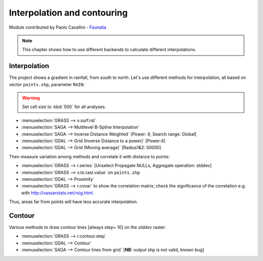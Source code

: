Interpolation and contouring
=============================

Module contributed by Paolo Cavallini - `Faunalia <http://www.faunalia.eu>`_

.. note:: This chapter shows how to use different backends to calculate different interpolations.

Interpolation
---------------

The project shows a gradient in rainfall, from south to north.
Let's use different methods for interpolation, all based on vector ``points.shp``, parameter ``RAIN``:

.. warning:: Set cell size to :kbd:`500` for all analyses.

- :menuselection:`GRASS --> v.surf.rst`
- :menuselection:`SAGA --> Multilevel B-Spline Interpolation`
- :menuselection:`SAGA --> Inverse Distance Weighted` [Power: 4; Search range: Global]
- :menuselection:`GDAL --> Grid (Inverse Distance to a power)` [Power:4]
- :menuselection:`GDAL --> Grid (Moving average)` [Radius1&2: 50000]

Then measure variation among methods and correlate it with distance to points:

- :menuselection:`GRASS --> r.series` [Unselect Propagate NULLs, Aggregate operation: stddev]
- :menuselection:`GRASS --> v.to.rast.value` on ``points.shp``
- :menuselection:`GDAL --> Proximity`
- :menuselection:`GRASS --> r.covar` to show the correlation matrix; check the significance of the correlation e.g. with http://vassarstats.net/rsig.html.
 
Thus, areas far from points will have less accurate interpolation.

Contour
---------

Various methods to draw contour lines [always step= 10] on the *stddev* raster:

- :menuselection:`GRASS --> r.contour.step`
- :menuselection:`GDAL --> Contour`
- :menuselection:`SAGA --> Contour lines from grid` [**NB:** output shp is not valid, known bug]
